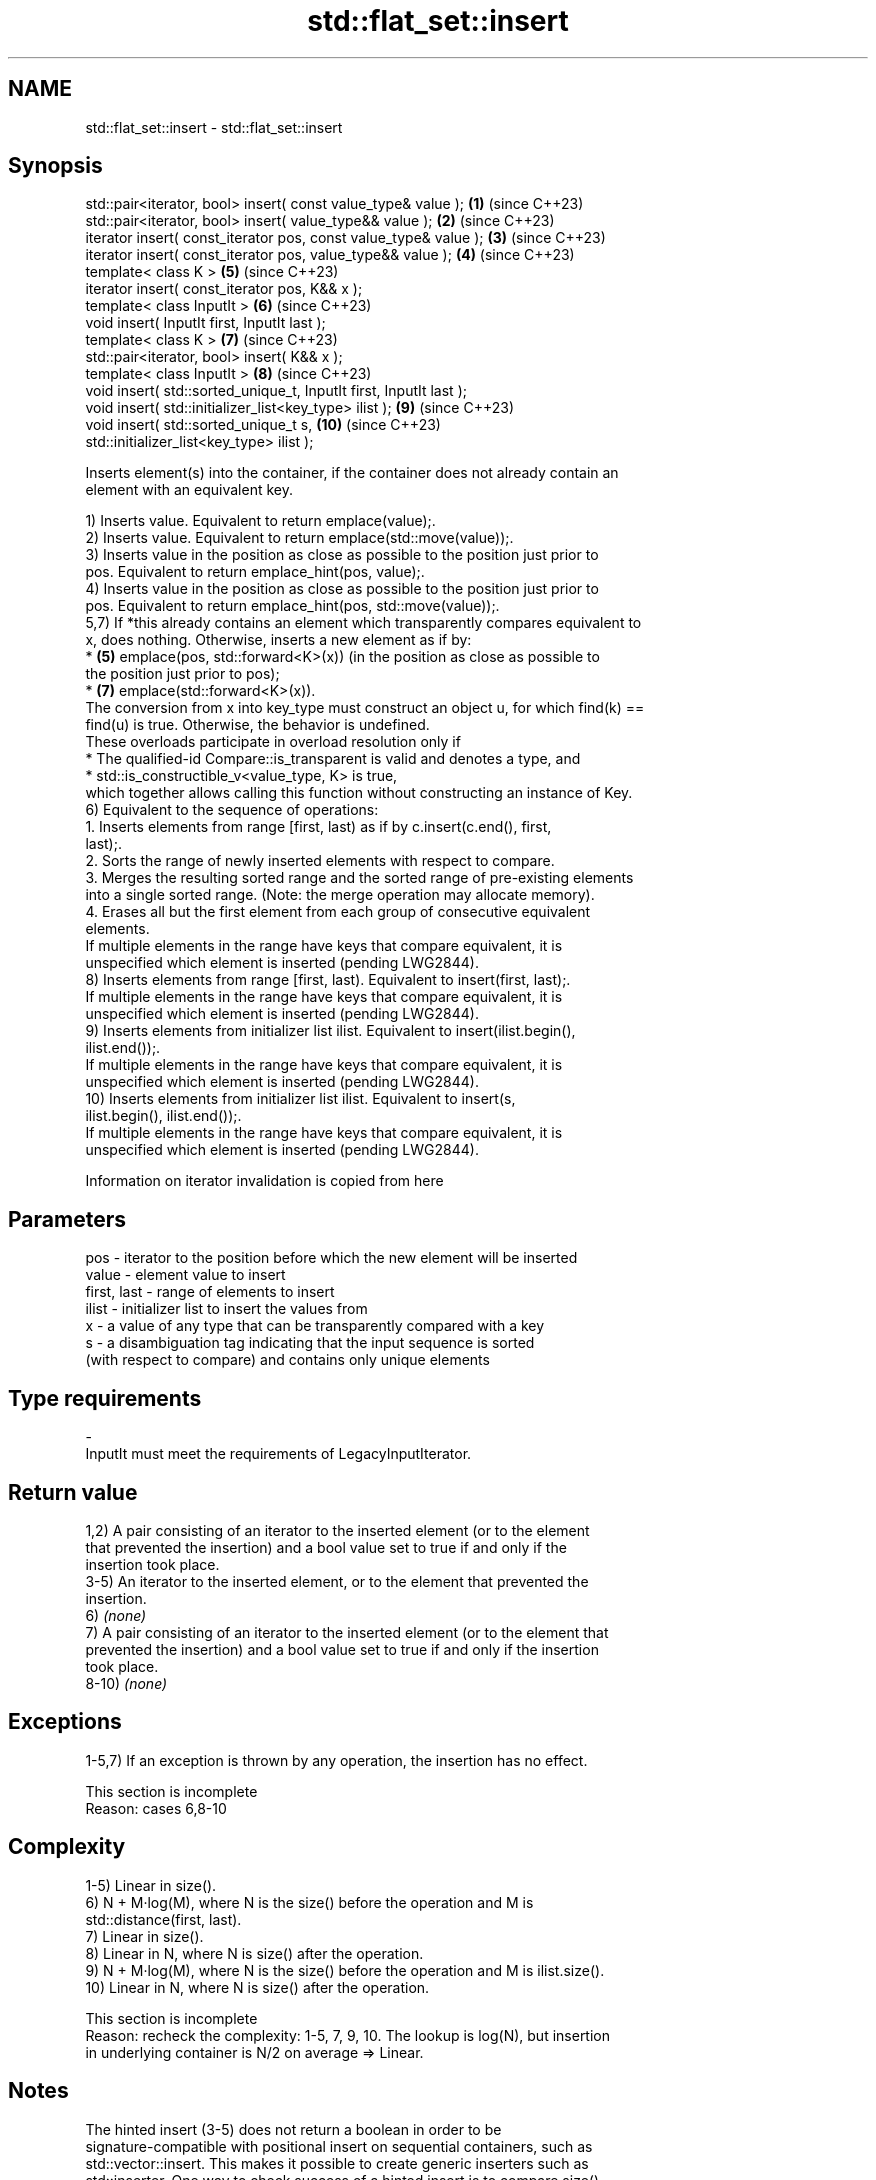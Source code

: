 .TH std::flat_set::insert 3 "2024.06.10" "http://cppreference.com" "C++ Standard Libary"
.SH NAME
std::flat_set::insert \- std::flat_set::insert

.SH Synopsis
   std::pair<iterator, bool> insert( const value_type& value );      \fB(1)\fP  (since C++23)
   std::pair<iterator, bool> insert( value_type&& value );           \fB(2)\fP  (since C++23)
   iterator insert( const_iterator pos, const value_type& value );   \fB(3)\fP  (since C++23)
   iterator insert( const_iterator pos, value_type&& value );        \fB(4)\fP  (since C++23)
   template< class K >                                               \fB(5)\fP  (since C++23)
   iterator insert( const_iterator pos, K&& x );
   template< class InputIt >                                         \fB(6)\fP  (since C++23)
   void insert( InputIt first, InputIt last );
   template< class K >                                               \fB(7)\fP  (since C++23)
   std::pair<iterator, bool> insert( K&& x );
   template< class InputIt >                                         \fB(8)\fP  (since C++23)
   void insert( std::sorted_unique_t, InputIt first, InputIt last );
   void insert( std::initializer_list<key_type> ilist );             \fB(9)\fP  (since C++23)
   void insert( std::sorted_unique_t s,                              \fB(10)\fP (since C++23)
   std::initializer_list<key_type> ilist );

   Inserts element(s) into the container, if the container does not already contain an
   element with an equivalent key.

   1) Inserts value. Equivalent to return emplace(value);.
   2) Inserts value. Equivalent to return emplace(std::move(value));.
   3) Inserts value in the position as close as possible to the position just prior to
   pos. Equivalent to return emplace_hint(pos, value);.
   4) Inserts value in the position as close as possible to the position just prior to
   pos. Equivalent to return emplace_hint(pos, std::move(value));.
   5,7) If *this already contains an element which transparently compares equivalent to
   x, does nothing. Otherwise, inserts a new element as if by:
     * \fB(5)\fP emplace(pos, std::forward<K>(x)) (in the position as close as possible to
       the position just prior to pos);
     * \fB(7)\fP emplace(std::forward<K>(x)).
   The conversion from x into key_type must construct an object u, for which find(k) ==
   find(u) is true. Otherwise, the behavior is undefined.
   These overloads participate in overload resolution only if
     * The qualified-id Compare::is_transparent is valid and denotes a type, and
     * std::is_constructible_v<value_type, K> is true,
   which together allows calling this function without constructing an instance of Key.
   6) Equivalent to the sequence of operations:
    1. Inserts elements from range [first, last) as if by c.insert(c.end(), first,
       last);.
    2. Sorts the range of newly inserted elements with respect to compare.
    3. Merges the resulting sorted range and the sorted range of pre-existing elements
       into a single sorted range. (Note: the merge operation may allocate memory).
    4. Erases all but the first element from each group of consecutive equivalent
       elements.
   If multiple elements in the range have keys that compare equivalent, it is
   unspecified which element is inserted (pending LWG2844).
   8) Inserts elements from range [first, last). Equivalent to insert(first, last);.
   If multiple elements in the range have keys that compare equivalent, it is
   unspecified which element is inserted (pending LWG2844).
   9) Inserts elements from initializer list ilist. Equivalent to insert(ilist.begin(),
   ilist.end());.
   If multiple elements in the range have keys that compare equivalent, it is
   unspecified which element is inserted (pending LWG2844).
   10) Inserts elements from initializer list ilist. Equivalent to insert(s,
   ilist.begin(), ilist.end());.
   If multiple elements in the range have keys that compare equivalent, it is
   unspecified which element is inserted (pending LWG2844).

    Information on iterator invalidation is copied from here

.SH Parameters

   pos         - iterator to the position before which the new element will be inserted
   value       - element value to insert
   first, last - range of elements to insert
   ilist       - initializer list to insert the values from
   x           - a value of any type that can be transparently compared with a key
   s           - a disambiguation tag indicating that the input sequence is sorted
                 (with respect to compare) and contains only unique elements
.SH Type requirements
   -
   InputIt must meet the requirements of LegacyInputIterator.

.SH Return value

   1,2) A pair consisting of an iterator to the inserted element (or to the element
   that prevented the insertion) and a bool value set to true if and only if the
   insertion took place.
   3-5) An iterator to the inserted element, or to the element that prevented the
   insertion.
   6) \fI(none)\fP
   7) A pair consisting of an iterator to the inserted element (or to the element that
   prevented the insertion) and a bool value set to true if and only if the insertion
   took place.
   8-10) \fI(none)\fP

.SH Exceptions

   1-5,7) If an exception is thrown by any operation, the insertion has no effect.

    This section is incomplete
    Reason: cases 6,8-10

.SH Complexity

   1-5) Linear in size().
   6) N + M·log(M), where N is the size() before the operation and M is
   std::distance(first, last).
   7) Linear in size().
   8) Linear in N, where N is size() after the operation.
   9) N + M·log(M), where N is the size() before the operation and M is ilist.size().
   10) Linear in N, where N is size() after the operation.

    This section is incomplete
    Reason: recheck the complexity: 1-5, 7, 9, 10. The lookup is log(N), but insertion
    in underlying container is N/2 on average => Linear.

.SH Notes

   The hinted insert (3-5) does not return a boolean in order to be
   signature-compatible with positional insert on sequential containers, such as
   std::vector::insert. This makes it possible to create generic inserters such as
   std::inserter. One way to check success of a hinted insert is to compare size()
   before and after.

.SH Example


// Run this code

 #include <cassert>
 #include <flat_set>
 #include <iostream>

 int main()
 {
     std::flat_set<int> set;

     auto result_1 = set.insert(3);
     assert(result_1.first != set.end()); // it is a valid iterator
     assert(*result_1.first == 3);
     if (result_1.second)
         std::cout << "insert done\\n";

     auto result_2 = set.insert(3);
     assert(result_2.first == result_1.first); // the same iterator
     assert(*result_2.first == 3);
     if (!result_2.second)
         std::cout << "no insertion\\n";
 }

.SH Output:

 insert done
 no insertion

.SH See also

   emplace      constructs element in-place
                \fI(public member function)\fP
   emplace_hint constructs elements in-place using a hint
                \fI(public member function)\fP
   inserter     creates a std::insert_iterator of type inferred from the argument
                \fI(function template)\fP

.SH Category:
     * Todo with reason

